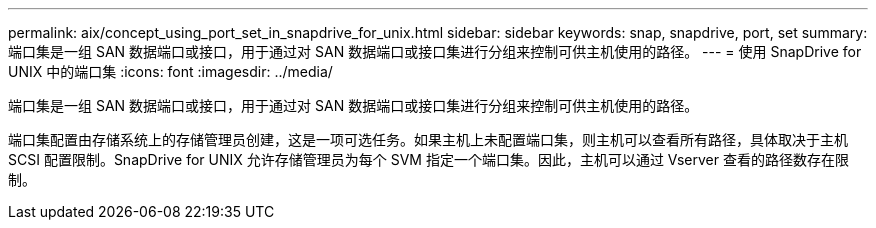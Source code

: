 ---
permalink: aix/concept_using_port_set_in_snapdrive_for_unix.html 
sidebar: sidebar 
keywords: snap, snapdrive, port, set 
summary: 端口集是一组 SAN 数据端口或接口，用于通过对 SAN 数据端口或接口集进行分组来控制可供主机使用的路径。 
---
= 使用 SnapDrive for UNIX 中的端口集
:icons: font
:imagesdir: ../media/


[role="lead"]
端口集是一组 SAN 数据端口或接口，用于通过对 SAN 数据端口或接口集进行分组来控制可供主机使用的路径。

端口集配置由存储系统上的存储管理员创建，这是一项可选任务。如果主机上未配置端口集，则主机可以查看所有路径，具体取决于主机 SCSI 配置限制。SnapDrive for UNIX 允许存储管理员为每个 SVM 指定一个端口集。因此，主机可以通过 Vserver 查看的路径数存在限制。
